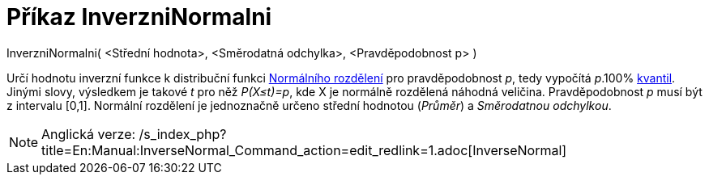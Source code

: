 = Příkaz InverzniNormalni
:page-en: commands/InverseNormal
ifdef::env-github[:imagesdir: /cs/modules/ROOT/assets/images]

InverzniNormalni( <Střední hodnota>, <Směrodatná odchylka>, <Pravděpodobnost p> )

Určí hodnotu inverzní funkce k distribuční funkci
https://en.wikipedia.org/wiki/cs:Norm%C3%A1ln%C3%AD_rozd%C4%9Blen%C3%AD[Normálního rozdělení] pro pravděpodobnost _p_,
tedy vypočítá _p_.100% https://en.wikipedia.org/wiki/cs:Kvantil[kvantil]. Jinými slovy, výsledkem je takové _t_ pro něž
_P(X≤t)=p_, kde X je normálně rozdělená náhodná veličina. Pravděpodobnost _p_ musí být z intervalu [0,1]. Normální
rozdělení je jednoznačně určeno střední hodnotou (_Průměr_) a _Směrodatnou odchylkou_.

[NOTE]
====

Anglická verze: /s_index_php?title=En:Manual:InverseNormal_Command_action=edit_redlink=1.adoc[InverseNormal]
====
